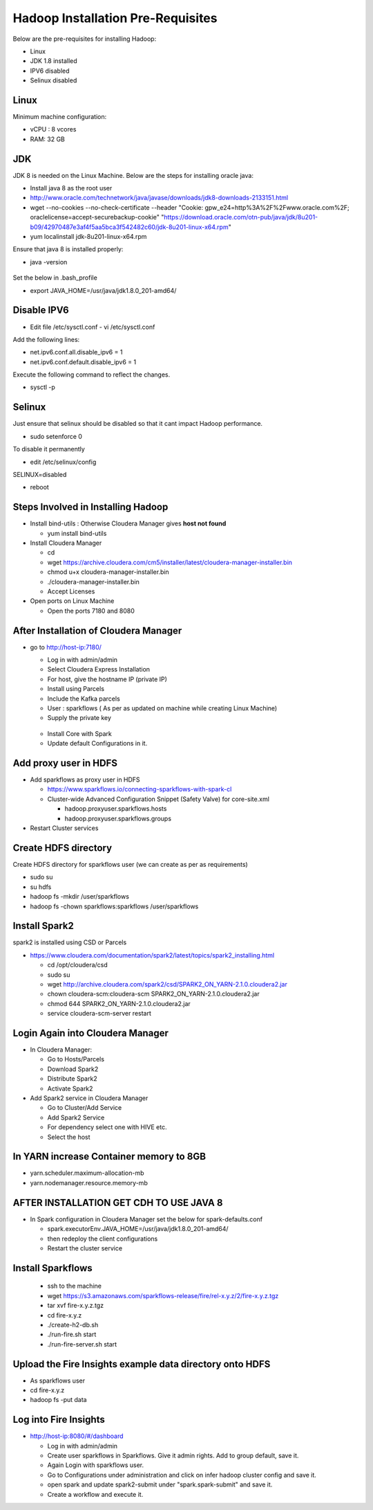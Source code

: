 Hadoop Installation Pre-Requisites
==================================

Below are the pre-requisites for installing Hadoop:

- Linux
- JDK 1.8 installed
- IPV6 disabled
- Selinux disabled

Linux
-----

Minimum machine configuration:

- vCPU : 8 vcores
- RAM: 32 GB

JDK
---

JDK 8 is needed on the Linux Machine. Below are the steps for installing oracle java:

- Install java 8 as the root user
- http://www.oracle.com/technetwork/java/javase/downloads/jdk8-downloads-2133151.html
- wget --no-cookies --no-check-certificate --header "Cookie: gpw_e24=http%3A%2F%2Fwww.oracle.com%2F; oraclelicense=accept-securebackup-cookie" "https://download.oracle.com/otn-pub/java/jdk/8u201-b09/42970487e3af4f5aa5bca3f542482c60/jdk-8u201-linux-x64.rpm"
- yum localinstall jdk-8u201-linux-x64.rpm

Ensure that java 8 is installed properly:

- java -version

.. figure:: ../_assets/user-guide/java-version.PNG
   :alt: Sparkflows
   :align: center

Set the below in .bash_profile

- export JAVA_HOME=/usr/java/jdk1.8.0_201-amd64/

Disable IPV6
-------------

- Edit file /etc/sysctl.conf
  - vi /etc/sysctl.conf
  
Add the following lines:

- net.ipv6.conf.all.disable_ipv6 = 1
- net.ipv6.conf.default.disable_ipv6 = 1

Execute the following command to reflect the changes.

- sysctl -p

Selinux
--------

Just ensure that selinux should be disabled so that it cant impact Hadoop performance.

- sudo setenforce 0

To disable it permanently

- edit /etc/selinux/config
SELINUX=disabled

- reboot

Steps Involved in Installing Hadoop
------------------------------------

- Install bind-utils : Otherwise Cloudera Manager gives **host not found**

  - yum install bind-utils

- Install Cloudera Manager

  - cd
  - wget https://archive.cloudera.com/cm5/installer/latest/cloudera-manager-installer.bin
  - chmod u+x cloudera-manager-installer.bin
  - ./cloudera-manager-installer.bin
  - Accept Licenses
  
- Open ports on Linux Machine
  
  - Open the ports 7180 and 8080 
  
After Installation of Cloudera Manager
--------------------------------------

- go to http://host-ip:7180/
 
  - Log in with admin/admin
  - Select Cloudera Express Installation
  - For host, give the hostname IP (private IP)
  - Install using Parcels
  - Include the Kafka parcels
  - User : sparkflows ( As per as updated on machine while creating Linux Machine)
  - Supply the private key

  .. figure:: ../_assets/user-guide/clouderaconfigurations.PNG
     :alt: Sparkflows
     :align: center
   
  - Install Core with Spark 
  - Update default Configurations in it.
  
Add proxy user in HDFS
-----------------------

- Add sparkflows as proxy user in HDFS

  - https://www.sparkflows.io/connecting-sparkflows-with-spark-cl
  - Cluster-wide Advanced Configuration Snippet (Safety Valve) for core-site.xml
  
    - hadoop.proxyuser.sparkflows.hosts
    - hadoop.proxyuser.sparkflows.groups
    
- Restart Cluster services

Create HDFS directory 
---------------------

Create HDFS directory for sparkflows user (we can create as per as requirements)

- sudo su
- su hdfs
- hadoop fs -mkdir /user/sparkflows
- hadoop fs -chown sparkflows:sparkflows /user/sparkflows

Install Spark2
--------------

spark2 is installed using CSD or Parcels

- https://www.cloudera.com/documentation/spark2/latest/topics/spark2_installing.html

  - cd /opt/cloudera/csd
  - sudo su
  - wget http://archive.cloudera.com/spark2/csd/SPARK2_ON_YARN-2.1.0.cloudera2.jar
  - chown cloudera-scm:cloudera-scm SPARK2_ON_YARN-2.1.0.cloudera2.jar 
  - chmod 644 SPARK2_ON_YARN-2.1.0.cloudera2.jar
  - service cloudera-scm-server restart
  
Login Again into Cloudera Manager
-------------------------------

- In Cloudera Manager:

  - Go to Hosts/Parcels
  - Download Spark2
  - Distribute Spark2
  - Activate Spark2
  
- Add Spark2 service in Cloudera Manager

  - Go to Cluster/Add Service
  - Add Spark2 Service
  - For dependency select one with HIVE etc.
  - Select the host
  
In YARN increase Container memory to 8GB
-----------------------------------------

- yarn.scheduler.maximum-allocation-mb
- yarn.nodemanager.resource.memory-mb

AFTER INSTALLATION GET CDH TO USE JAVA 8
-----------------------------------------

- In Spark configuration in Cloudera Manager set the below for spark-defaults.conf

  - spark.executorEnv.JAVA_HOME=/usr/java/jdk1.8.0_201-amd64/
  - then redeploy the client configurations
  - Restart the cluster service

Install Sparkflows
------------------

  - ssh to the machine
  - wget https://s3.amazonaws.com/sparkflows-release/fire/rel-x.y.z/2/fire-x.y.z.tgz
  - tar xvf fire-x.y.z.tgz
  - cd fire-x.y.z
  - ./create-h2-db.sh
  - ./run-fire.sh start
  - ./run-fire-server.sh start
  
Upload the Fire Insights example data directory onto HDFS
------------------------------------

- As sparkflows user
- cd fire-x.y.z
- hadoop fs -put data  

Log into Fire Insights
-------------------

- http://host-ip:8080/#/dashboard

  - Log in with admin/admin
  - Create user sparkflows in Sparkflows. Give it admin rights. Add to group default, save it.
  - Again Login with sparkflows user.
  - Go to Configurations under administration and click on infer hadoop cluster config and save it.
  - open spark and update spark2-submit under "spark.spark-submit" and save it.
  - Create a workflow and execute it.
